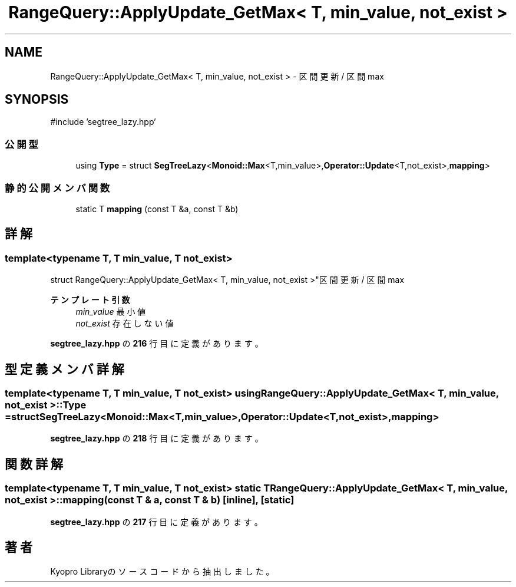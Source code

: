 .TH "RangeQuery::ApplyUpdate_GetMax< T, min_value, not_exist >" 3 "Kyopro Library" \" -*- nroff -*-
.ad l
.nh
.SH NAME
RangeQuery::ApplyUpdate_GetMax< T, min_value, not_exist > \- 区間更新 / 区間max  

.SH SYNOPSIS
.br
.PP
.PP
\fR#include 'segtree_lazy\&.hpp'\fP
.SS "公開型"

.in +1c
.ti -1c
.RI "using \fBType\fP = struct \fBSegTreeLazy\fP<\fBMonoid::Max\fP<T,min_value>,\fBOperator::Update\fP<T,not_exist>,\fBmapping\fP>"
.br
.in -1c
.SS "静的公開メンバ関数"

.in +1c
.ti -1c
.RI "static T \fBmapping\fP (const T &a, const T &b)"
.br
.in -1c
.SH "詳解"
.PP 

.SS "template<typename T, T min_value, T not_exist>
.br
struct RangeQuery::ApplyUpdate_GetMax< T, min_value, not_exist >"区間更新 / 区間max 


.PP
\fBテンプレート引数\fP
.RS 4
\fImin_value\fP 最小値 
.br
\fInot_exist\fP 存在しない値 
.RE
.PP

.PP
 \fBsegtree_lazy\&.hpp\fP の \fB216\fP 行目に定義があります。
.SH "型定義メンバ詳解"
.PP 
.SS "template<typename T, T min_value, T not_exist> using \fBRangeQuery::ApplyUpdate_GetMax\fP< T, min_value, not_exist >::Type = struct \fBSegTreeLazy\fP<\fBMonoid::Max\fP<T,min_value>,\fBOperator::Update\fP<T,not_exist>,\fBmapping\fP>"

.PP
 \fBsegtree_lazy\&.hpp\fP の \fB218\fP 行目に定義があります。
.SH "関数詳解"
.PP 
.SS "template<typename T, T min_value, T not_exist> static T \fBRangeQuery::ApplyUpdate_GetMax\fP< T, min_value, not_exist >::mapping (const T & a, const T & b)\fR [inline]\fP, \fR [static]\fP"

.PP
 \fBsegtree_lazy\&.hpp\fP の \fB217\fP 行目に定義があります。

.SH "著者"
.PP 
 Kyopro Libraryのソースコードから抽出しました。
